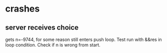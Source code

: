 * crashes
** server receives choice
   gets n=-9744, for some reason still enters push loop. Test run with
   &&res in loop condition. Check if n is wrong from start.
